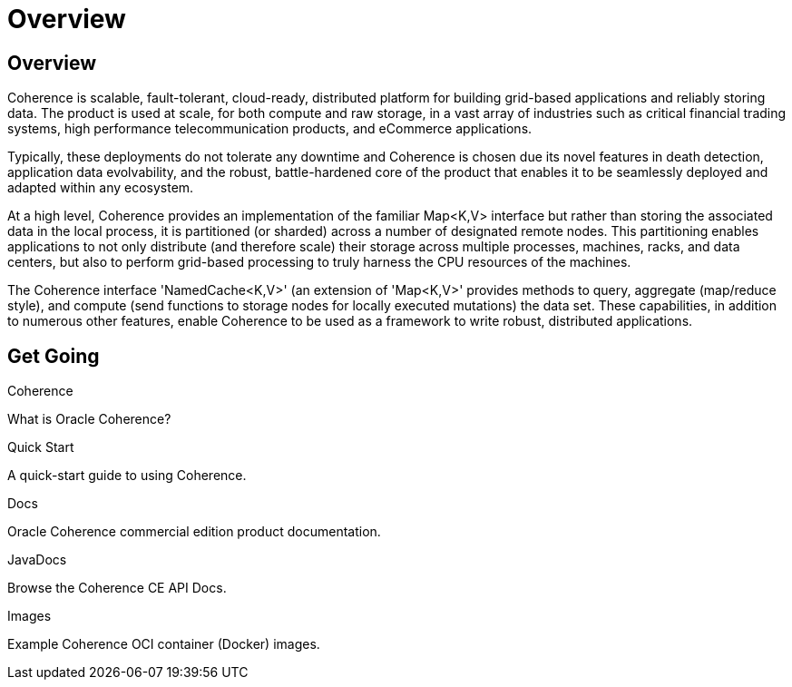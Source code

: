 ///////////////////////////////////////////////////////////////////////////////
    Copyright (c) 2000, 2020, Oracle and/or its affiliates.

    Licensed under the Universal Permissive License v 1.0 as shown at
    http://oss.oracle.com/licenses/upl.
///////////////////////////////////////////////////////////////////////////////
= Overview
:description: Oracle Coherence documentation
:keywords: coherence, java, documentation

// DO NOT remove this header - it might look like a duplicate of the header above, but
// both they serve a purpose, and the docs will look wrong if it is removed.
== Overview

Coherence is scalable, fault-tolerant, cloud-ready, distributed platform for building grid-based applications and reliably
storing data. The product is used at scale, for both compute and raw storage, in a vast array of industries such as
critical financial trading systems, high performance telecommunication products, and eCommerce applications. 

Typically, these deployments do not tolerate any downtime and Coherence is chosen due its novel features in death
detection, application data evolvability, and the robust, battle-hardened core of the product that enables it to be
seamlessly deployed and adapted within any ecosystem.

At a high level, Coherence provides an implementation of the familiar Map<K,V> interface but rather than storing
the associated data in the local process, it is partitioned (or sharded) across a number of designated remote
nodes. This partitioning enables applications to not only distribute (and therefore scale) their storage across multiple processes,
machines, racks, and data centers, but also to perform grid-based processing to truly harness the CPU resources of the
machines. 

The Coherence interface 'NamedCache<K,V>' (an extension of 'Map<K,V>' provides methods to query, aggregate
(map/reduce style), and compute (send functions to storage nodes for locally executed mutations) the data set.
These capabilities, in addition to numerous other features, enable Coherence to be used as a framework to write robust,
distributed applications.

== Get Going

[PILLARS]
====
[CARD]
.Coherence
[icon=explore,link=docs/about/02_introduction.adoc]
--
What is Oracle Coherence?
--

[CARD]
.Quick Start
[icon=fa-rocket,link=docs/about/03_quickstart.adoc]
--
A quick-start guide to using Coherence.
--

[CARD]
.Docs
[icon=import_contacts,link=https://docs.oracle.com/en/middleware/standalone/coherence/14.1.1.0/index.html,link-type=url]
--
Oracle Coherence commercial edition product documentation.
--
[CARD]
.JavaDocs
[icon=library_books,link=../java/api/index.html,link-type=url]
--
Browse the Coherence CE API Docs.
--
====

[PILLARS]
====
[CARD]
.Images
[icon=fa-th,link=coherence-docker/README.adoc]
--
Example Coherence OCI container (Docker) images.
--
====
